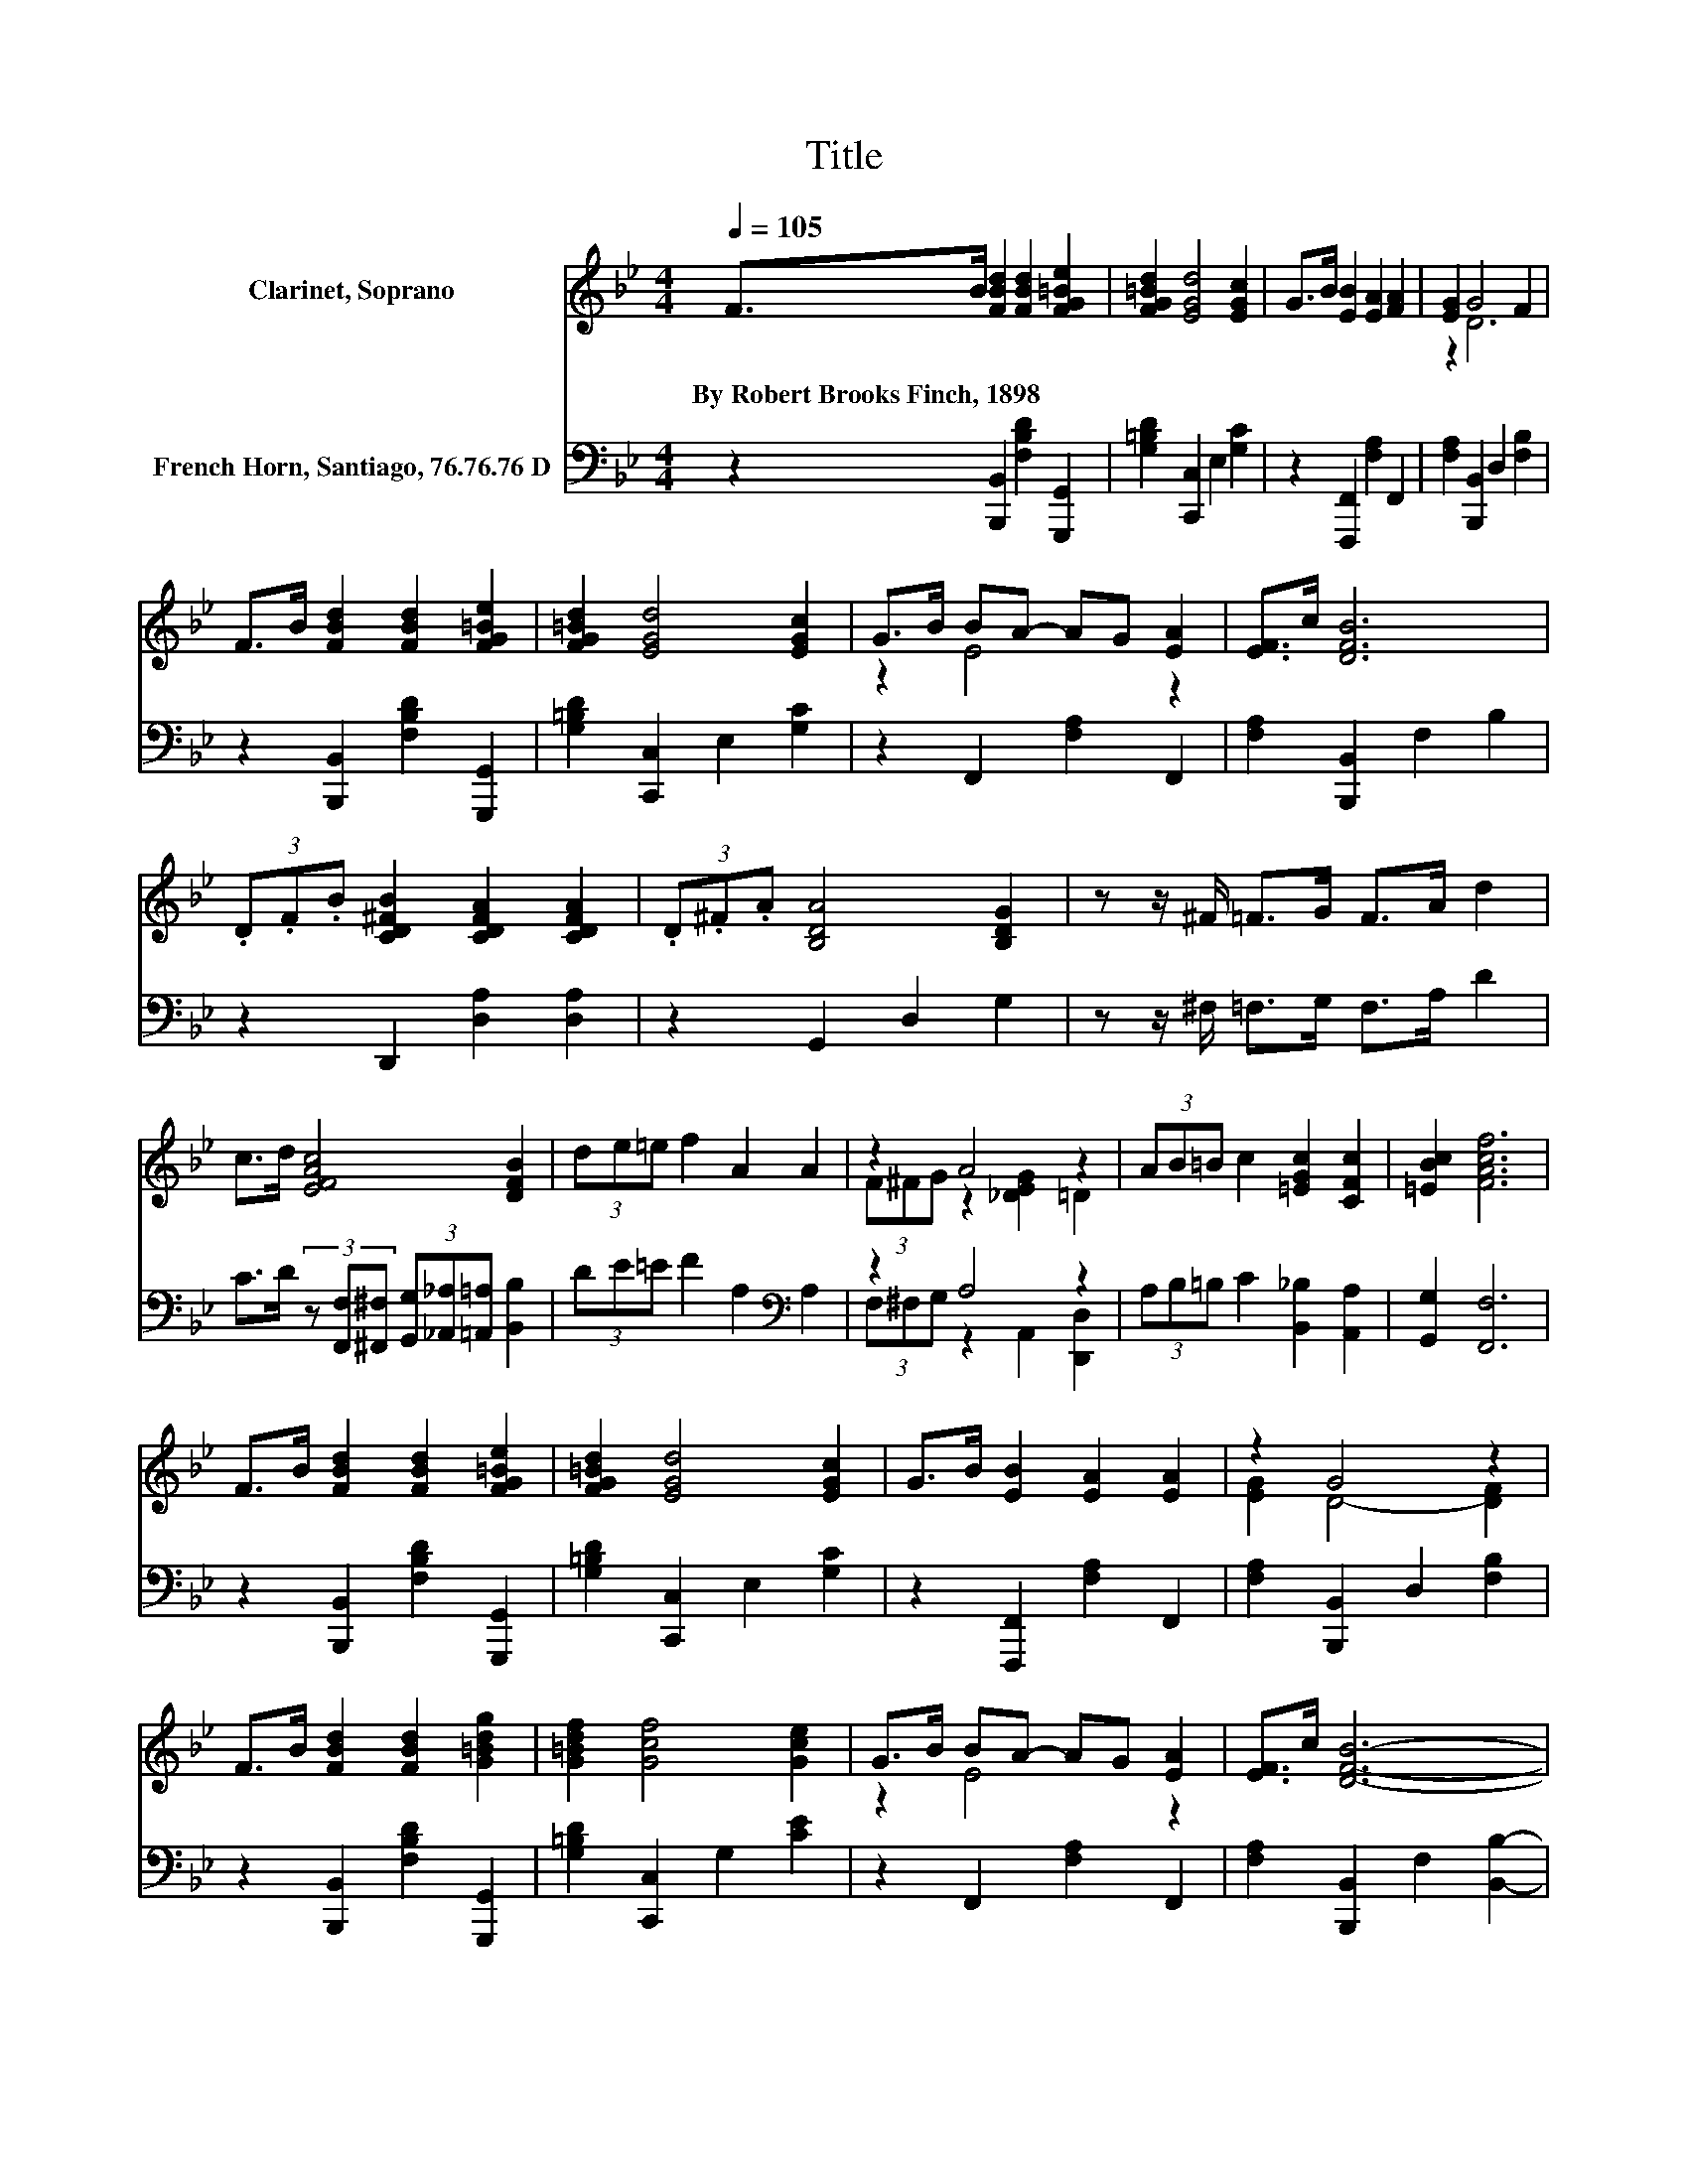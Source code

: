 X:1
T:Title
%%score ( 1 2 ) ( 3 4 )
L:1/8
Q:1/4=105
M:4/4
K:Bb
V:1 treble nm="Clarinet, Soprano"
V:2 treble 
V:3 bass nm="French Horn, Santiago, 76.76.76 D"
V:4 bass 
V:1
 F>B [FBd]2 [FBd]2 [FG=Be]2 | [FG=Bd]2 [EGd]4 [EGc]2 | G>B [EB]2 [EA]2 [FA]2 | [EG]2 G4 F2 | %4
w: By~Robert~Brooks~Finch,~1898 * * * *||||
 F>B [FBd]2 [FBd]2 [FG=Be]2 | [FG=Bd]2 [EGd]4 [EGc]2 | G>B BA- AG [EA]2 | [EF]>c [DFB]6 | %8
w: ||||
 (3.D.F.B [CD^FB]2 [CDFA]2 [CDFA]2 | (3.D.^F.A [B,DA]4 [B,DG]2 | z z/ ^F/ =F>G F>A d2 | %11
w: |||
 c>d [EFAc]4 [DFB]2 | (3de=e f2 A2 A2 | z2 A4 z2 | (3AB=B c2 [=EGc]2 [CFc]2 | [=EBc]2 [FAcf]6 | %16
w: |||||
 F>B [FBd]2 [FBd]2 [FG=Be]2 | [FG=Bd]2 [EGd]4 [EGc]2 | G>B [EB]2 [EA]2 [EA]2 | z2 G4 z2 | %20
w: ||||
 F>B [FBd]2 [FBd]2 [G=Bdg]2 | [G=Bdf]2 [Gcf]4 [Gce]2 | G>B BA- AG [EA]2 | [EF]>c [DFB]6- | %24
w: ||||
 [DFB]2 z2 z4 |] %25
w: |
V:2
 x8 | x8 | x8 | z2 D6 | x8 | x8 | z2 E4 z2 | x8 | x8 | x8 | x8 | x8 | x8 | (3F^FG z2 [_DEG]2 =D2 | %14
 x8 | x8 | x8 | x8 | x8 | [EG]2 D4- [DF]2 | x8 | x8 | z2 E4 z2 | x8 | x8 |] %25
V:3
 z2 [B,,,B,,]2 [F,B,D]2 [G,,,G,,]2 | [G,=B,D]2 [C,,C,]2 E,2 [G,C]2 | z2 [F,,,F,,]2 [F,A,]2 F,,2 | %3
 [F,A,]2 [B,,,B,,]2 D,2 [F,B,]2 | z2 [B,,,B,,]2 [F,B,D]2 [G,,,G,,]2 | %5
 [G,=B,D]2 [C,,C,]2 E,2 [G,C]2 | z2 F,,2 [F,A,]2 F,,2 | [F,A,]2 [B,,,B,,]2 F,2 B,2 | %8
 z2 D,,2 [D,A,]2 [D,A,]2 | z2 G,,2 D,2 G,2 | z z/ ^F,/ =F,>G, F,>A, D2 | %11
 C>D (3z [F,,F,][^F,,^F,] (3[G,,G,][_A,,_A,][=A,,=A,] [B,,B,]2 | (3DE=E F2 A,2[K:bass] A,2 | %13
 z2 A,4 z2 | (3A,B,=B, C2 [B,,_B,]2 [A,,A,]2 | [G,,G,]2 [F,,F,]6 | %16
 z2 [B,,,B,,]2 [F,B,D]2 [G,,,G,,]2 | [G,=B,D]2 [C,,C,]2 E,2 [G,C]2 | z2 [F,,,F,,]2 [F,A,]2 F,,2 | %19
 [F,A,]2 [B,,,B,,]2 D,2 [F,B,]2 | z2 [B,,,B,,]2 [F,B,D]2 [G,,,G,,]2 | %21
 [G,=B,D]2 [C,,C,]2 G,2 [CE]2 | z2 F,,2 [F,A,]2 F,,2 | [F,A,]2 [B,,,B,,]2 F,2 [B,,B,]2- | %24
 [B,,B,]2 z2 z4 |] %25
V:4
 x8 | x8 | x8 | x8 | x8 | x8 | x8 | x8 | x8 | x8 | x8 | x8 | x6[K:bass] x2 | %13
 (3F,^F,G, z2 A,,2 [D,,D,]2 | x8 | x8 | x8 | x8 | x8 | x8 | x8 | x8 | x8 | x8 | x8 |] %25

